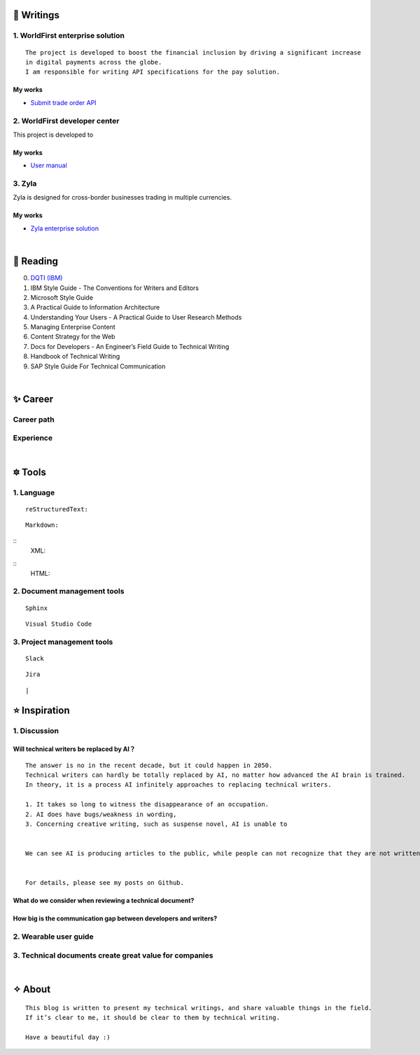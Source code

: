 =====================
🌟 Writings
=====================

1. WorldFirst enterprise solution 
---------------------------------
::

  The project is developed to boost the financial inclusion by driving a significant increase 
  in digital payments across the globe.
  I am responsible for writing API specifications for the pay solution.


My works
============
- `Submit trade order API <https://developers.worldfirst.com.cn/docs/alipay-worldfirst/worldfirst_enterprise_solution/submit_trade_order>`_



2. WorldFirst developer center
-------------------------------

This project is developed to 


My works
============
- `User manual <https://developers.worldfirst.com.cn/docs/alipay-worldfirst/overview/home>`_
 
 

3. Zyla
---------
Zyla is designed for cross-border businesses trading in multiple currencies.

My works
=========
- `Zyla enterprise solution <https://developers.zyla.com/docs/zyla-developer-doc/zyla_enterprise_solution/overview>`_


| 
=====================
🌃 Reading
=====================

0. `DQTI (IBM) <https://chun5.github.io/works/>`_
1. IBM Style Guide - The Conventions for Writers and Editors
2. Microsoft Style Guide
3. A Practical Guide to Information Architecture
4. Understanding Your Users - A Practical Guide to User Research Methods
5. Managing Enterprise Content
6. Content Strategy for the Web
7. Docs for Developers - An Engineer’s Field Guide to Technical Writing
8. Handbook of Technical Writing
9. SAP Style Guide For Technical Communication




| 
===========
✨ Career
===========

Career path
--------------

Experience
--------------



|
=========
🔯 Tools
=========

1. Language
------------
::

  reStructuredText:

::

  Markdown:

::
  XML:

::
  HTML:



2. Document management tools
-----------------------------
::

  Sphinx

::

  Visual Studio Code


3. Project management tools
----------------------------
::

  Slack
  
::
 
  Jira
  
::





|
=====================
⭐ Inspiration
=====================

1. Discussion
-------------

Will technical writers be replaced by AI？
==========================================
::

  The answer is no in the recent decade, but it could happen in 2050.
  Technical writers can hardly be totally replaced by AI, no matter how advanced the AI brain is trained.
  In theory, it is a process AI infinitely approaches to replacing technical writers.
  
  1. It takes so long to witness the disappearance of an occupation.
  2. AI does have bugs/weakness in wording, 
  3. Concerning creative writing, such as suspense novel, AI is unable to 
 
  
  We can see AI is producing articles to the public, while people can not recognize that they are not written by humankind.
  
 
  For details, please see my posts on Github.


What do we consider when reviewing a technical document?
========================================================
::

  

How big is the communication gap between developers and writers?
=================================================================

2. Wearable user guide
----------------------

3. Technical documents create great value for companies
-----------------------


|
=========
✧ About
=========
::

  This blog is written to present my technical writings, and share valuable things in the field.
  If it’s clear to me, it should be clear to them by technical writing.
  
  Have a beautiful day :)



